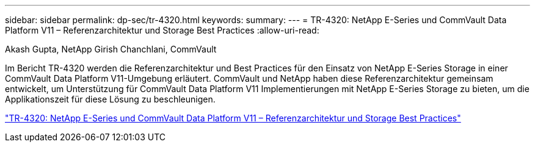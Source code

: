 ---
sidebar: sidebar 
permalink: dp-sec/tr-4320.html 
keywords:  
summary:  
---
= TR-4320: NetApp E-Series und CommVault Data Platform V11 – Referenzarchitektur und Storage Best Practices
:allow-uri-read: 


Akash Gupta, NetApp Girish Chanchlani, CommVault

[role="lead"]
Im Bericht TR-4320 werden die Referenzarchitektur und Best Practices für den Einsatz von NetApp E-Series Storage in einer CommVault Data Platform V11-Umgebung erläutert. CommVault und NetApp haben diese Referenzarchitektur gemeinsam entwickelt, um Unterstützung für CommVault Data Platform V11 Implementierungen mit NetApp E-Series Storage zu bieten, um die Applikationszeit für diese Lösung zu beschleunigen.

link:https://www.netapp.com/pdf.html?item=/media/17042-tr4320pdf.pdf["TR-4320: NetApp E-Series und CommVault Data Platform V11 – Referenzarchitektur und Storage Best Practices"^]
